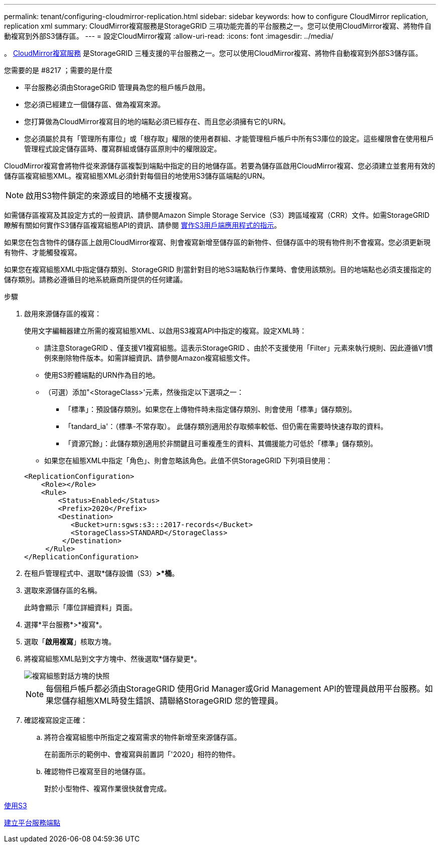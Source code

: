 ---
permalink: tenant/configuring-cloudmirror-replication.html 
sidebar: sidebar 
keywords: how to configure CloudMirror replication, replication xml 
summary: CloudMirror複寫服務是StorageGRID 三項功能完善的平台服務之一。您可以使用CloudMirror複寫、將物件自動複寫到外部S3儲存區。 
---
= 設定CloudMirror複寫
:allow-uri-read: 
:icons: font
:imagesdir: ../media/


[role="lead"]
。 xref:understanding-cloudmirror-replication-service.adoc[CloudMirror複寫服務] 是StorageGRID 三種支援的平台服務之一。您可以使用CloudMirror複寫、將物件自動複寫到外部S3儲存區。

.您需要的是 #8217 ；需要的是什麼
* 平台服務必須由StorageGRID 管理員為您的租戶帳戶啟用。
* 您必須已經建立一個儲存區、做為複寫來源。
* 您打算做為CloudMirror複寫目的地的端點必須已經存在、而且您必須擁有它的URN。
* 您必須屬於具有「管理所有庫位」或「根存取」權限的使用者群組、才能管理租戶帳戶中所有S3庫位的設定。這些權限會在使用租戶管理程式設定儲存區時、覆寫群組或儲存區原則中的權限設定。


CloudMirror複寫會將物件從來源儲存區複製到端點中指定的目的地儲存區。若要為儲存區啟用CloudMirror複寫、您必須建立並套用有效的儲存區複寫組態XML。複寫組態XML必須針對每個目的地使用S3儲存區端點的URN。


NOTE: 啟用S3物件鎖定的來源或目的地桶不支援複寫。

如需儲存區複寫及其設定方式的一般資訊、請參閱Amazon Simple Storage Service（S3）跨區域複寫（CRR）文件。如需StorageGRID 瞭解有關如何實作S3儲存區複寫組態API的資訊、請參閱 xref:../s3/index.adoc[實作S3用戶端應用程式的指示]。

如果您在包含物件的儲存區上啟用CloudMirror複寫、則會複寫新增至儲存區的新物件、但儲存區中的現有物件則不會複寫。您必須更新現有物件、才能觸發複寫。

如果您在複寫組態XML中指定儲存類別、StorageGRID 則當針對目的地S3端點執行作業時、會使用該類別。目的地端點也必須支援指定的儲存類別。請務必遵循目的地系統廠商所提供的任何建議。

.步驟
. 啟用來源儲存區的複寫：
+
使用文字編輯器建立所需的複寫組態XML、以啟用S3複寫API中指定的複寫。設定XML時：

+
** 請注意StorageGRID 、僅支援V1複寫組態。這表示StorageGRID 、由於不支援使用「Filter」元素來執行規則、因此遵循V1慣例來刪除物件版本。如需詳細資訊、請參閱Amazon複寫組態文件。
** 使用S3貯體端點的URN作為目的地。
** （可選）添加"<StorageClass>'元素，然後指定以下選項之一：
+
*** 「標準」：預設儲存類別。如果您在上傳物件時未指定儲存類別、則會使用「標準」儲存類別。
*** 「tandard_ia'：（標準-不常存取）。 此儲存類別適用於存取頻率較低、但仍需在需要時快速存取的資料。
*** 「資源冗餘」：此儲存類別適用於非關鍵且可重複產生的資料、其備援能力可低於「標準」儲存類別。


** 如果您在組態XML中指定「角色」、則會忽略該角色。此值不供StorageGRID 下列項目使用：


+
[listing]
----
<ReplicationConfiguration>
    <Role></Role>
    <Rule>
        <Status>Enabled</Status>
        <Prefix>2020</Prefix>
        <Destination>
           <Bucket>urn:sgws:s3:::2017-records</Bucket>
           <StorageClass>STANDARD</StorageClass>
         </Destination>
     </Rule>
</ReplicationConfiguration>
----
. 在租戶管理程式中、選取*儲存設備（S3）*>*桶*。
. 選取來源儲存區的名稱。
+
此時會顯示「庫位詳細資料」頁面。

. 選擇*平台服務*>*複寫*。
. 選取「*啟用複寫*」核取方塊。
. 將複寫組態XML貼到文字方塊中、然後選取*儲存變更*。
+
image::../media/tenant_bucket_replication_configuration.png[複寫組態對話方塊的快照]

+

NOTE: 每個租戶帳戶都必須由StorageGRID 使用Grid Manager或Grid Management API的管理員啟用平台服務。如果您儲存組態XML時發生錯誤、請聯絡StorageGRID 您的管理員。

. 確認複寫設定正確：
+
.. 將符合複寫組態中所指定之複寫需求的物件新增至來源儲存區。
+
在前面所示的範例中、會複寫與前置詞「'2020」相符的物件。

.. 確認物件已複寫至目的地儲存區。
+
對於小型物件、複寫作業很快就會完成。





xref:../s3/index.adoc[使用S3]

xref:creating-platform-services-endpoint.adoc[建立平台服務端點]
